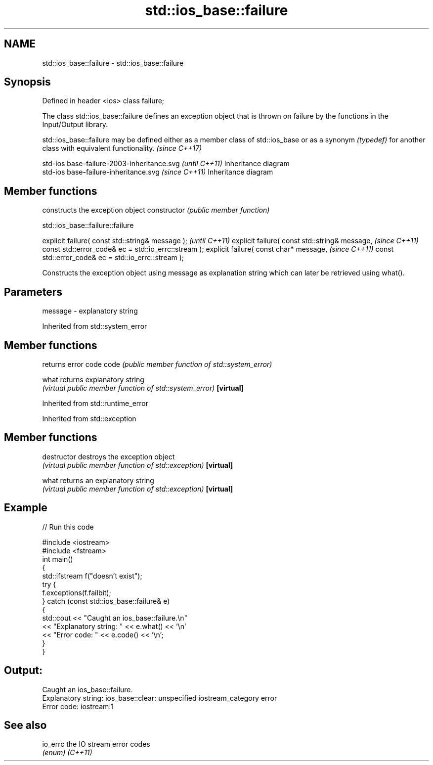 .TH std::ios_base::failure 3 "2020.03.24" "http://cppreference.com" "C++ Standard Libary"
.SH NAME
std::ios_base::failure \- std::ios_base::failure

.SH Synopsis

Defined in header <ios>
class failure;

The class std::ios_base::failure defines an exception object that is thrown on failure by the functions in the Input/Output library.

std::ios_base::failure may be defined either as a member class of std::ios_base or as a synonym \fI(typedef)\fP for another class with equivalent functionality.
\fI(since C++17)\fP

 std-ios base-failure-2003-inheritance.svg  \fI(until C++11)\fP
Inheritance diagram
 std-ios base-failure-inheritance.svg       \fI(since C++11)\fP
Inheritance diagram


.SH Member functions


              constructs the exception object
constructor   \fI(public member function)\fP


 std::ios_base::failure::failure


explicit failure( const std::string& message );      \fI(until C++11)\fP
explicit failure( const std::string& message,        \fI(since C++11)\fP
const std::error_code& ec = std::io_errc::stream );
explicit failure( const char* message,               \fI(since C++11)\fP
const std::error_code& ec = std::io_errc::stream );

Constructs the exception object using message as explanation string which can later be retrieved using what().

.SH Parameters


message - explanatory string


Inherited from std::system_error


.SH Member functions


          returns error code
code      \fI(public member function of std::system_error)\fP

what      returns explanatory string
          \fI(virtual public member function of std::system_error)\fP
\fB[virtual]\fP


Inherited from std::runtime_error



Inherited from std::exception


.SH Member functions



destructor   destroys the exception object
             \fI(virtual public member function of std::exception)\fP
\fB[virtual]\fP

what         returns an explanatory string
             \fI(virtual public member function of std::exception)\fP
\fB[virtual]\fP


.SH Example


// Run this code

  #include <iostream>
  #include <fstream>
  int main()
  {
      std::ifstream f("doesn't exist");
      try {
          f.exceptions(f.failbit);
      } catch (const std::ios_base::failure& e)
      {
          std::cout << "Caught an ios_base::failure.\\n"
                    << "Explanatory string: " << e.what() << '\\n'
                    << "Error code: " << e.code() << '\\n';
      }
  }

.SH Output:

  Caught an ios_base::failure.
  Explanatory string: ios_base::clear: unspecified iostream_category error
  Error code: iostream:1


.SH See also



io_errc the IO stream error codes
        \fI(enum)\fP
\fI(C++11)\fP





